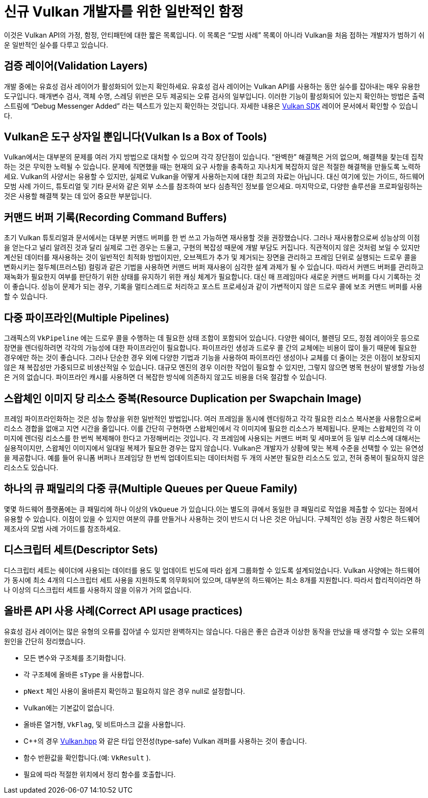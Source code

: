 // Copyright 2019-2021 The Khronos Group, Inc.
// SPDX-License-Identifier: CC-BY-4.0

ifndef::chapters[:chapters:]
ifndef::images[:images: images/]

[[common-pitfalls]]
= 신규 Vulkan 개발자를 위한 일반적인 함정

이것은 Vulkan API의 가정, 함정, 안티패턴에 대한 짧은 목록입니다. 이 목록은 "`모범 사례`" 목록이 아니라 Vulkan을 처음 접하는 개발자가 범하기 쉬운 일반적인 실수를 다루고 있습니다.

== 검증 레이어(Validation Layers)

개발 중에는 유효성 검사 레이어가 활성화되어 있는지 확인하세요. 유효성 검사 레이어는 Vulkan API를 사용하는 동안 실수를 잡아내는 매우 유용한 도구입니다. 매개변수 검사, 객체 수명, 스레딩 위반은 모두 제공되는 오류 검사의 일부입니다. 이러한 기능이 활성화되어 있는지 확인하는 방법은 출력 스트림에 "`Debug Messenger Added`" 라는 텍스트가 있는지 확인하는 것입니다. 자세한 내용은 link:https://vulkan.lunarg.com/doc/sdk/latest/windows/layer_configuration.html[Vulkan SDK] 레이어 문서에서 확인할 수 있습니다.

== Vulkan은 도구 상자일 뿐입니다(Vulkan Is a Box of Tools)

Vulkan에서는 대부분의 문제를 여러 가지 방법으로 대처할 수 있으며 각각 장단점이 있습니다. "`완벽한`" 해결책은 거의 없으며, 해결책을 찾는데 집착하는 것은 무익한 노력될 수 있습니다. 문제에 직면했을 때는 현재의 요구 사항을 충족하고 지나치게 복잡하지 않은 적절한 해결책을 만들도록 노력하세요. Vulkan의 사양서는 유용할 수 있지만, 실제로 Vulkan을 어떻게 사용하는지에 대한 최고의 자료는 아닙니다. 대신 여기에 있는 가이드, 하드웨어 모범 사례 가이드, 튜토리얼 및 기타 문서와 같은 외부 소스를 참조하여 보다 심층적인 정보를 얻으세요. 마지막으로, 다양한 솔루션을 프로파일링하는 것은 사용할 해결책 찾는 데 있어 중요한 부분입니다.

== 커맨드 버퍼 기록(Recording Command Buffers)

초기 Vulkan 튜토리얼과 문서에서는 대부분 커맨드 버퍼를 한 번 쓰고 가능하면 재사용할 것을 권장했습니다. 그러나 재사용함으로써 성능상의 이점을 얻는다고 널리 알려진 것과 달리 실제로 그런 경우는 드물고, 구현의 복잡성 때문에 개발 부담도 커집니다. 직관적이지 않은 것처럼 보일 수 있지만 계산된 데이터를 재사용하는 것이 일반적인 최적화 방법이지만, 오브젝트가 추가 및 제거되는 장면을 관리하고 프레임 단위로 실행되는 드로우 콜을 변화시키는 절두체(프러스텀) 컬링과 같은 기법을 사용하면 커맨드 버퍼 재사용이 심각한 설계 과제가 될 수 있습니다. 따라서 커맨드 버퍼를 관리하고 재녹화가 필요한지 여부를 판단하기 위한 상태를 유지하기 위한 캐싱 체계가 필요합니다. 대신 매 프레임마다 새로운 커맨드 버퍼를 다시 기록하는 것이 좋습니다. 성능이 문제가 되는 경우, 기록을 멀티스레드로 처리하고 포스트 프로세싱과 같이 가변적이지 않은 드로우 콜에 보조 커맨드 버퍼를 사용할 수 있습니다.

== 다중 파이프라인(Multiple Pipelines)

그래픽스의 `VkPipeline` 에는 드로우 콜을 수행하는 데 필요한 상태 조합이 포함되어 있습니다. 다양한 쉐이더, 블렌딩 모드, 정점 레이아웃 등으로 장면을 렌더링하려면 각각의 가능성에 대한 파이프라인이 필요합니다. 파이프라인 생성과 드로우 콜 간의 교체에는 비용이 많이 들기 때문에 필요한 경우에만 하는 것이 좋습니다. 그러나 단순한 경우 외에 다양한 기법과 기능을 사용하여 파이프라인 생성이나 교체를 더 줄이는 것은 이점이 보장되지 않은 채 복잡성만 가중되므로 비생산적일 수 있습니다. 대규모 엔진의 경우 이러한 작업이 필요할 수 있지만, 그렇지 않으면 병목 현상이 발생할 가능성은 거의 없습니다. 파이프라인 캐시를 사용하면 더 복잡한 방식에 의존하지 않고도 비용을 더욱 절감할 수 있습니다.

== 스왑체인 이미지 당 리소스 중복(Resource Duplication per Swapchain Image)

프레임 파이프라인화하는 것은 성능 향상을 위한 일반적인 방법입니다. 여러 프레임을 동시에 렌더링하고 각각 필요한 리소스 복사본을 사용함으로써 리소스 경합을 없애고 지연 시간을 줄입니다. 이를 간단히 구현하면 스왑체인에서 각 이미지에 필요한 리소스가 복제됩니다. 문제는 스왑체인의 각 이미지에 렌더링 리소스를 한 번씩 복제해야 한다고 가정해버리는 것입니다. 각 프레임에 사용되는 커맨드 버퍼 및 세마포어 등 일부 리소스에 대해서는 실용적이지만, 스왑체인 이미지에서 일대일 복제가 필요한 경우는 많지 않습니다. Vulkan은 개발자가 상황에 맞는 복제 수준을 선택할 수 있는 유연성을 제공합니다. 예를 들어 유니폼 버퍼나 프레임당 한 번씩 업데이트되는 데이터처럼 두 개의 사본만 필요한 리소스도 있고, 전혀 중복이 필요하지 않은 리소스도 있습니다.

== 하나의 큐 패밀리의 다중 큐(Multiple Queues per Queue Family)

몇몇 하드웨어 플랫폼에는 큐 패밀리에 하나 이상의 `VkQueue` 가 있습니다.이는 별도의 큐에서 동일한 큐 패밀리로 작업을 제출할 수 있다는 점에서 유용할 수 있습니다. 이점이 있을 수 있지만 여분의 큐를 만들거나 사용하는 것이 반드시 더 나은 것은 아닙니다. 구체적인 성능 권장 사항은 하드웨어 제조사의 모범 사례 가이드를 참조하세요.

== 디스크립터 세트(Descriptor Sets)

디스크립터 세트는 쉐이더에 사용되는 데이터를 용도 및 업데이트 빈도에 따라 쉽게 그룹화할 수 있도록 설계되었습니다. Vulkan 사양에는 하드웨어가 동시에 최소 4개의 디스크립터 세트 사용을 지원하도록 의무화되어 있으며, 대부분의 하드웨어는 최소 8개를 지원합니다. 따라서 합리적이라면 하나 이상의 디스크립터 세트를 사용하지 않을 이유가 거의 없습니다.

== 올바른 API 사용 사례(Correct API usage practices)

유효성 검사 레이어는 많은 유형의 오류를 잡아낼 수 있지만 완벽하지는 않습니다. 다음은 좋은 습관과 이상한 동작을 만났을 때 생각할 수 있는 오류의 원인을 간단히 정리했습니다.

  * 모든 변수와 구조체를 초기화합니다.
  * 각 구조체에 올바른 `sType` 을 사용합니다.
  *  `pNext` 체인 사용이 올바른지 확인하고 필요하지 않은 경우 null로 설정합니다.
  * Vulkan에는 기본값이 없습니다.
  * 올바른 열거형, `VkFlag`, 및 비트마스크 값을 사용합니다.
  * C++의 경우 link:https://github.com/KhronosGroup/Vulkan-Hpp[Vulkan.hpp] 와 같은 타입 안전성(type-safe) Vulkan 래퍼를 사용하는 것이 좋습니다.
  * 함수 반환값을 확인합니다.(예: `VkResult` ).
  * 필요에 따라 적절한 위치에서 정리 함수를 호출합니다.
